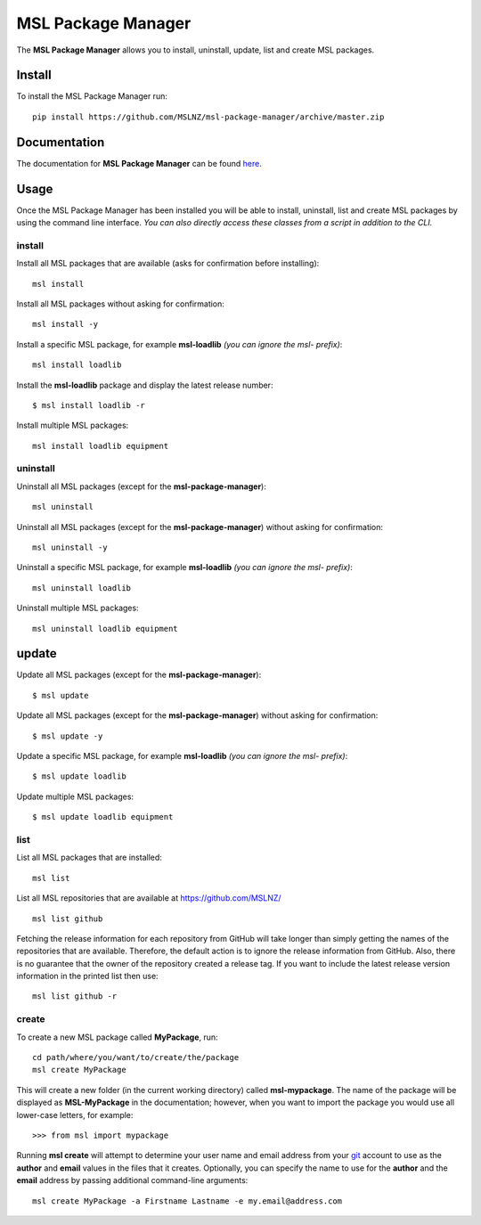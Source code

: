 MSL Package Manager
===================

|docs|

The **MSL Package Manager** allows you to install, uninstall, update, list and create MSL packages.

Install
-------

To install the MSL Package Manager run::

   pip install https://github.com/MSLNZ/msl-package-manager/archive/master.zip

Documentation
-------------

The documentation for **MSL Package Manager** can be found `here <http://msl-package-manager.readthedocs.io/en/latest/?badge=latest>`_.

Usage
-----

Once the MSL Package Manager has been installed you will be able to install, uninstall, list and create MSL packages
by using the command line interface. *You can also directly access these classes from a script in addition to the CLI.*

install
+++++++

Install all MSL packages that are available (asks for confirmation before installing)::

   msl install

Install all MSL packages without asking for confirmation::

   msl install -y

Install a specific MSL package, for example **msl-loadlib** *(you can ignore the msl- prefix)*::

   msl install loadlib

Install the **msl-loadlib** package and display the latest release number::

   $ msl install loadlib -r

Install multiple MSL packages::

   msl install loadlib equipment

uninstall
+++++++++

Uninstall all MSL packages (except for the **msl-package-manager**)::

   msl uninstall

Uninstall all MSL packages (except for the **msl-package-manager**) without asking for confirmation::

   msl uninstall -y

Uninstall a specific MSL package, for example **msl-loadlib** *(you can ignore the msl- prefix)*::

   msl uninstall loadlib

Uninstall multiple MSL packages::

   msl uninstall loadlib equipment

update
------

Update all MSL packages (except for the **msl-package-manager**)::

   $ msl update

Update all MSL packages (except for the **msl-package-manager**) without asking for confirmation::

   $ msl update -y

Update a specific MSL package, for example **msl-loadlib** *(you can ignore the msl- prefix)*::

   $ msl update loadlib

Update multiple MSL packages::

   $ msl update loadlib equipment

list
++++

List all MSL packages that are installed::

   msl list

List all MSL repositories that are available at https://github.com/MSLNZ/ ::

   msl list github

Fetching the release information for each repository from GitHub will take longer than simply getting the names of
the repositories that are available. Therefore, the default action is to ignore the release information from GitHub.
Also, there is no guarantee that the owner of the repository created a release tag. If you want to include the
latest release version information in the printed list then use::

   msl list github -r

create
++++++

To create a new MSL package called **MyPackage**, run::

   cd path/where/you/want/to/create/the/package
   msl create MyPackage

This will create a new folder (in the current working directory) called **msl-mypackage**. The name of the package
will be displayed as **MSL-MyPackage** in the documentation; however, when you want to import the package you would
use all lower-case letters, for example::

   >>> from msl import mypackage

Running **msl create** will attempt to determine your user name and email address from your git_ account to use as the
**author** and **email** values in the files that it creates. Optionally, you can specify the name to use
for the **author** and the **email** address by passing additional command-line arguments::

   msl create MyPackage -a Firstname Lastname -e my.email@address.com


.. |docs| image:: https://readthedocs.org/projects/msl-package-manager/badge/?version=latest
   :target: http://msl-package-manager.readthedocs.io/en/latest/?badge=latest
   :alt: Documentation Status
   :scale: 100%

.. _git: https://git-scm.com
